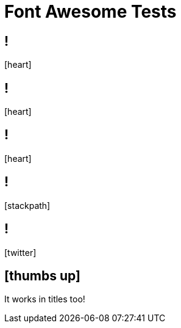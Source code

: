 // .font-awesome
// Testing font-awesome icons
// :include:  //head//link[@rel="stylesheet"] | //div[@class="slides"]
// :header_footer:
= Font Awesome Tests
:icons: font
:customcss: font-awesome.css

== !

icon:heart[2x]

== !

icon:heart[size=5x]

== !

// TODO
[.red]
icon:heart[size=5x]

== !

icon:stackpath[size=5x]

== !

icon:twitter[size=5x]

== icon:thumbs-up[size=2x]

It works in titles too!
